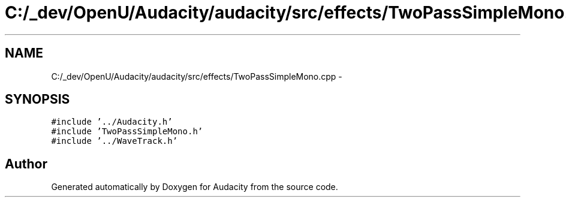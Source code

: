 .TH "C:/_dev/OpenU/Audacity/audacity/src/effects/TwoPassSimpleMono.cpp" 3 "Thu Apr 28 2016" "Audacity" \" -*- nroff -*-
.ad l
.nh
.SH NAME
C:/_dev/OpenU/Audacity/audacity/src/effects/TwoPassSimpleMono.cpp \- 
.SH SYNOPSIS
.br
.PP
\fC#include '\&.\&./Audacity\&.h'\fP
.br
\fC#include 'TwoPassSimpleMono\&.h'\fP
.br
\fC#include '\&.\&./WaveTrack\&.h'\fP
.br

.SH "Author"
.PP 
Generated automatically by Doxygen for Audacity from the source code\&.

